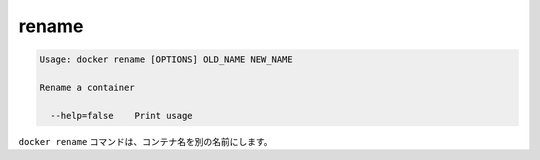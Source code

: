 .. -*- coding: utf-8 -*-
.. https://docs.docker.com/engine/reference/commandline/rename/
.. doc version: 1.9
.. check date: 2015/12/27
.. -----------------------------------------------------------------------------

.. rename

=======================================
rename
=======================================

.. code-block:: bash

   Usage: docker rename [OPTIONS] OLD_NAME NEW_NAME
   
   Rename a container
   
     --help=false    Print usage

.. The docker rename command allows the container to be renamed to a different name

``docker rename`` コマンドは、コンテナ名を別の名前にします。